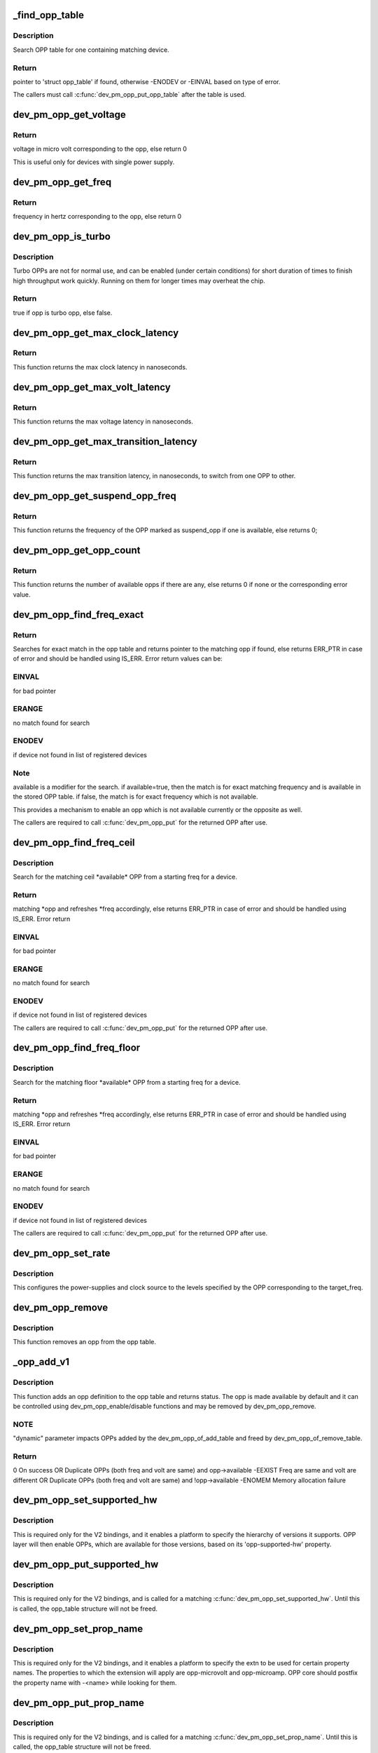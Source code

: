 .. -*- coding: utf-8; mode: rst -*-
.. src-file: drivers/base/power/opp/core.c

.. _`_find_opp_table`:

_find_opp_table
===============

.. c:function:: struct opp_table *_find_opp_table(struct device *dev)

    find opp_table struct using device pointer

    :param struct device \*dev:
        device pointer used to lookup OPP table

.. _`_find_opp_table.description`:

Description
-----------

Search OPP table for one containing matching device.

.. _`_find_opp_table.return`:

Return
------

pointer to 'struct opp_table' if found, otherwise -ENODEV or
-EINVAL based on type of error.

The callers must call \ :c:func:`dev_pm_opp_put_opp_table`\  after the table is used.

.. _`dev_pm_opp_get_voltage`:

dev_pm_opp_get_voltage
======================

.. c:function:: unsigned long dev_pm_opp_get_voltage(struct dev_pm_opp *opp)

    Gets the voltage corresponding to an opp

    :param struct dev_pm_opp \*opp:
        opp for which voltage has to be returned for

.. _`dev_pm_opp_get_voltage.return`:

Return
------

voltage in micro volt corresponding to the opp, else
return 0

This is useful only for devices with single power supply.

.. _`dev_pm_opp_get_freq`:

dev_pm_opp_get_freq
===================

.. c:function:: unsigned long dev_pm_opp_get_freq(struct dev_pm_opp *opp)

    Gets the frequency corresponding to an available opp

    :param struct dev_pm_opp \*opp:
        opp for which frequency has to be returned for

.. _`dev_pm_opp_get_freq.return`:

Return
------

frequency in hertz corresponding to the opp, else
return 0

.. _`dev_pm_opp_is_turbo`:

dev_pm_opp_is_turbo
===================

.. c:function:: bool dev_pm_opp_is_turbo(struct dev_pm_opp *opp)

    Returns if opp is turbo OPP or not

    :param struct dev_pm_opp \*opp:
        opp for which turbo mode is being verified

.. _`dev_pm_opp_is_turbo.description`:

Description
-----------

Turbo OPPs are not for normal use, and can be enabled (under certain
conditions) for short duration of times to finish high throughput work
quickly. Running on them for longer times may overheat the chip.

.. _`dev_pm_opp_is_turbo.return`:

Return
------

true if opp is turbo opp, else false.

.. _`dev_pm_opp_get_max_clock_latency`:

dev_pm_opp_get_max_clock_latency
================================

.. c:function:: unsigned long dev_pm_opp_get_max_clock_latency(struct device *dev)

    Get max clock latency in nanoseconds

    :param struct device \*dev:
        device for which we do this operation

.. _`dev_pm_opp_get_max_clock_latency.return`:

Return
------

This function returns the max clock latency in nanoseconds.

.. _`dev_pm_opp_get_max_volt_latency`:

dev_pm_opp_get_max_volt_latency
===============================

.. c:function:: unsigned long dev_pm_opp_get_max_volt_latency(struct device *dev)

    Get max voltage latency in nanoseconds

    :param struct device \*dev:
        device for which we do this operation

.. _`dev_pm_opp_get_max_volt_latency.return`:

Return
------

This function returns the max voltage latency in nanoseconds.

.. _`dev_pm_opp_get_max_transition_latency`:

dev_pm_opp_get_max_transition_latency
=====================================

.. c:function:: unsigned long dev_pm_opp_get_max_transition_latency(struct device *dev)

    Get max transition latency in nanoseconds

    :param struct device \*dev:
        device for which we do this operation

.. _`dev_pm_opp_get_max_transition_latency.return`:

Return
------

This function returns the max transition latency, in nanoseconds, to
switch from one OPP to other.

.. _`dev_pm_opp_get_suspend_opp_freq`:

dev_pm_opp_get_suspend_opp_freq
===============================

.. c:function:: unsigned long dev_pm_opp_get_suspend_opp_freq(struct device *dev)

    Get frequency of suspend opp in Hz

    :param struct device \*dev:
        device for which we do this operation

.. _`dev_pm_opp_get_suspend_opp_freq.return`:

Return
------

This function returns the frequency of the OPP marked as suspend_opp
if one is available, else returns 0;

.. _`dev_pm_opp_get_opp_count`:

dev_pm_opp_get_opp_count
========================

.. c:function:: int dev_pm_opp_get_opp_count(struct device *dev)

    Get number of opps available in the opp table

    :param struct device \*dev:
        device for which we do this operation

.. _`dev_pm_opp_get_opp_count.return`:

Return
------

This function returns the number of available opps if there are any,
else returns 0 if none or the corresponding error value.

.. _`dev_pm_opp_find_freq_exact`:

dev_pm_opp_find_freq_exact
==========================

.. c:function:: struct dev_pm_opp *dev_pm_opp_find_freq_exact(struct device *dev, unsigned long freq, bool available)

    search for an exact frequency

    :param struct device \*dev:
        device for which we do this operation

    :param unsigned long freq:
        frequency to search for

    :param bool available:
        true/false - match for available opp

.. _`dev_pm_opp_find_freq_exact.return`:

Return
------

Searches for exact match in the opp table and returns pointer to the
matching opp if found, else returns ERR_PTR in case of error and should
be handled using IS_ERR. Error return values can be:

.. _`dev_pm_opp_find_freq_exact.einval`:

EINVAL
------

for bad pointer

.. _`dev_pm_opp_find_freq_exact.erange`:

ERANGE
------

no match found for search

.. _`dev_pm_opp_find_freq_exact.enodev`:

ENODEV
------

if device not found in list of registered devices

.. _`dev_pm_opp_find_freq_exact.note`:

Note
----

available is a modifier for the search. if available=true, then the
match is for exact matching frequency and is available in the stored OPP
table. if false, the match is for exact frequency which is not available.

This provides a mechanism to enable an opp which is not available currently
or the opposite as well.

The callers are required to call \ :c:func:`dev_pm_opp_put`\  for the returned OPP after
use.

.. _`dev_pm_opp_find_freq_ceil`:

dev_pm_opp_find_freq_ceil
=========================

.. c:function:: struct dev_pm_opp *dev_pm_opp_find_freq_ceil(struct device *dev, unsigned long *freq)

    Search for an rounded ceil freq

    :param struct device \*dev:
        device for which we do this operation

    :param unsigned long \*freq:
        Start frequency

.. _`dev_pm_opp_find_freq_ceil.description`:

Description
-----------

Search for the matching ceil \*available\* OPP from a starting freq
for a device.

.. _`dev_pm_opp_find_freq_ceil.return`:

Return
------

matching \*opp and refreshes \*freq accordingly, else returns
ERR_PTR in case of error and should be handled using IS_ERR. Error return

.. _`dev_pm_opp_find_freq_ceil.einval`:

EINVAL
------

for bad pointer

.. _`dev_pm_opp_find_freq_ceil.erange`:

ERANGE
------

no match found for search

.. _`dev_pm_opp_find_freq_ceil.enodev`:

ENODEV
------

if device not found in list of registered devices

The callers are required to call \ :c:func:`dev_pm_opp_put`\  for the returned OPP after
use.

.. _`dev_pm_opp_find_freq_floor`:

dev_pm_opp_find_freq_floor
==========================

.. c:function:: struct dev_pm_opp *dev_pm_opp_find_freq_floor(struct device *dev, unsigned long *freq)

    Search for a rounded floor freq

    :param struct device \*dev:
        device for which we do this operation

    :param unsigned long \*freq:
        Start frequency

.. _`dev_pm_opp_find_freq_floor.description`:

Description
-----------

Search for the matching floor \*available\* OPP from a starting freq
for a device.

.. _`dev_pm_opp_find_freq_floor.return`:

Return
------

matching \*opp and refreshes \*freq accordingly, else returns
ERR_PTR in case of error and should be handled using IS_ERR. Error return

.. _`dev_pm_opp_find_freq_floor.einval`:

EINVAL
------

for bad pointer

.. _`dev_pm_opp_find_freq_floor.erange`:

ERANGE
------

no match found for search

.. _`dev_pm_opp_find_freq_floor.enodev`:

ENODEV
------

if device not found in list of registered devices

The callers are required to call \ :c:func:`dev_pm_opp_put`\  for the returned OPP after
use.

.. _`dev_pm_opp_set_rate`:

dev_pm_opp_set_rate
===================

.. c:function:: int dev_pm_opp_set_rate(struct device *dev, unsigned long target_freq)

    Configure new OPP based on frequency

    :param struct device \*dev:
        device for which we do this operation

    :param unsigned long target_freq:
        frequency to achieve

.. _`dev_pm_opp_set_rate.description`:

Description
-----------

This configures the power-supplies and clock source to the levels specified
by the OPP corresponding to the target_freq.

.. _`dev_pm_opp_remove`:

dev_pm_opp_remove
=================

.. c:function:: void dev_pm_opp_remove(struct device *dev, unsigned long freq)

    Remove an OPP from OPP table

    :param struct device \*dev:
        device for which we do this operation

    :param unsigned long freq:
        OPP to remove with matching 'freq'

.. _`dev_pm_opp_remove.description`:

Description
-----------

This function removes an opp from the opp table.

.. _`_opp_add_v1`:

_opp_add_v1
===========

.. c:function:: int _opp_add_v1(struct opp_table *opp_table, struct device *dev, unsigned long freq, long u_volt, bool dynamic)

    Allocate a OPP based on v1 bindings.

    :param struct opp_table \*opp_table:
        OPP table

    :param struct device \*dev:
        device for which we do this operation

    :param unsigned long freq:
        Frequency in Hz for this OPP

    :param long u_volt:
        Voltage in uVolts for this OPP

    :param bool dynamic:
        Dynamically added OPPs.

.. _`_opp_add_v1.description`:

Description
-----------

This function adds an opp definition to the opp table and returns status.
The opp is made available by default and it can be controlled using
dev_pm_opp_enable/disable functions and may be removed by dev_pm_opp_remove.

.. _`_opp_add_v1.note`:

NOTE
----

"dynamic" parameter impacts OPPs added by the dev_pm_opp_of_add_table
and freed by dev_pm_opp_of_remove_table.

.. _`_opp_add_v1.return`:

Return
------

0            On success OR
Duplicate OPPs (both freq and volt are same) and opp->available
-EEXIST      Freq are same and volt are different OR
Duplicate OPPs (both freq and volt are same) and !opp->available
-ENOMEM      Memory allocation failure

.. _`dev_pm_opp_set_supported_hw`:

dev_pm_opp_set_supported_hw
===========================

.. c:function:: struct opp_table *dev_pm_opp_set_supported_hw(struct device *dev, const u32 *versions, unsigned int count)

    Set supported platforms

    :param struct device \*dev:
        Device for which supported-hw has to be set.

    :param const u32 \*versions:
        Array of hierarchy of versions to match.

    :param unsigned int count:
        Number of elements in the array.

.. _`dev_pm_opp_set_supported_hw.description`:

Description
-----------

This is required only for the V2 bindings, and it enables a platform to
specify the hierarchy of versions it supports. OPP layer will then enable
OPPs, which are available for those versions, based on its 'opp-supported-hw'
property.

.. _`dev_pm_opp_put_supported_hw`:

dev_pm_opp_put_supported_hw
===========================

.. c:function:: void dev_pm_opp_put_supported_hw(struct opp_table *opp_table)

    Releases resources blocked for supported hw

    :param struct opp_table \*opp_table:
        OPP table returned by \ :c:func:`dev_pm_opp_set_supported_hw`\ .

.. _`dev_pm_opp_put_supported_hw.description`:

Description
-----------

This is required only for the V2 bindings, and is called for a matching
\ :c:func:`dev_pm_opp_set_supported_hw`\ . Until this is called, the opp_table structure
will not be freed.

.. _`dev_pm_opp_set_prop_name`:

dev_pm_opp_set_prop_name
========================

.. c:function:: struct opp_table *dev_pm_opp_set_prop_name(struct device *dev, const char *name)

    Set prop-extn name

    :param struct device \*dev:
        Device for which the prop-name has to be set.

    :param const char \*name:
        name to postfix to properties.

.. _`dev_pm_opp_set_prop_name.description`:

Description
-----------

This is required only for the V2 bindings, and it enables a platform to
specify the extn to be used for certain property names. The properties to
which the extension will apply are opp-microvolt and opp-microamp. OPP core
should postfix the property name with -<name> while looking for them.

.. _`dev_pm_opp_put_prop_name`:

dev_pm_opp_put_prop_name
========================

.. c:function:: void dev_pm_opp_put_prop_name(struct opp_table *opp_table)

    Releases resources blocked for prop-name

    :param struct opp_table \*opp_table:
        OPP table returned by \ :c:func:`dev_pm_opp_set_prop_name`\ .

.. _`dev_pm_opp_put_prop_name.description`:

Description
-----------

This is required only for the V2 bindings, and is called for a matching
\ :c:func:`dev_pm_opp_set_prop_name`\ . Until this is called, the opp_table structure
will not be freed.

.. _`dev_pm_opp_set_regulators`:

dev_pm_opp_set_regulators
=========================

.. c:function:: struct opp_table *dev_pm_opp_set_regulators(struct device *dev, const char * const names, unsigned int count)

    Set regulator names for the device

    :param struct device \*dev:
        Device for which regulator name is being set.

    :param const char \* const names:
        Array of pointers to the names of the regulator.

    :param unsigned int count:
        Number of regulators.

.. _`dev_pm_opp_set_regulators.description`:

Description
-----------

In order to support OPP switching, OPP layer needs to know the name of the
device's regulators, as the core would be required to switch voltages as
well.

This must be called before any OPPs are initialized for the device.

.. _`dev_pm_opp_put_regulators`:

dev_pm_opp_put_regulators
=========================

.. c:function:: void dev_pm_opp_put_regulators(struct opp_table *opp_table)

    Releases resources blocked for regulator

    :param struct opp_table \*opp_table:
        OPP table returned from \ :c:func:`dev_pm_opp_set_regulators`\ .

.. _`dev_pm_opp_set_clkname`:

dev_pm_opp_set_clkname
======================

.. c:function:: struct opp_table *dev_pm_opp_set_clkname(struct device *dev, const char *name)

    Set clk name for the device

    :param struct device \*dev:
        Device for which clk name is being set.

    :param const char \*name:
        Clk name.

.. _`dev_pm_opp_set_clkname.description`:

Description
-----------

In order to support OPP switching, OPP layer needs to get pointer to the
clock for the device. Simple cases work fine without using this routine (i.e.
by passing connection-id as NULL), but for a device with multiple clocks
available, the OPP core needs to know the exact name of the clk to use.

This must be called before any OPPs are initialized for the device.

.. _`dev_pm_opp_put_clkname`:

dev_pm_opp_put_clkname
======================

.. c:function:: void dev_pm_opp_put_clkname(struct opp_table *opp_table)

    Releases resources blocked for clk.

    :param struct opp_table \*opp_table:
        OPP table returned from \ :c:func:`dev_pm_opp_set_clkname`\ .

.. _`dev_pm_opp_register_set_opp_helper`:

dev_pm_opp_register_set_opp_helper
==================================

.. c:function:: struct opp_table *dev_pm_opp_register_set_opp_helper(struct device *dev, int (*set_opp)(struct dev_pm_set_opp_data *data))

    Register custom set OPP helper

    :param struct device \*dev:
        Device for which the helper is getting registered.

    :param int (\*set_opp)(struct dev_pm_set_opp_data \*data):
        Custom set OPP helper.

.. _`dev_pm_opp_register_set_opp_helper.description`:

Description
-----------

This is useful to support complex platforms (like platforms with multiple
regulators per device), instead of the generic OPP set rate helper.

This must be called before any OPPs are initialized for the device.

.. _`dev_pm_opp_register_put_opp_helper`:

dev_pm_opp_register_put_opp_helper
==================================

.. c:function:: void dev_pm_opp_register_put_opp_helper(struct opp_table *opp_table)

    Releases resources blocked for set_opp helper

    :param struct opp_table \*opp_table:
        OPP table returned from \ :c:func:`dev_pm_opp_register_set_opp_helper`\ .

.. _`dev_pm_opp_register_put_opp_helper.description`:

Description
-----------

Release resources blocked for platform specific set_opp helper.

.. _`dev_pm_opp_add`:

dev_pm_opp_add
==============

.. c:function:: int dev_pm_opp_add(struct device *dev, unsigned long freq, unsigned long u_volt)

    Add an OPP table from a table definitions

    :param struct device \*dev:
        device for which we do this operation

    :param unsigned long freq:
        Frequency in Hz for this OPP

    :param unsigned long u_volt:
        Voltage in uVolts for this OPP

.. _`dev_pm_opp_add.description`:

Description
-----------

This function adds an opp definition to the opp table and returns status.
The opp is made available by default and it can be controlled using
dev_pm_opp_enable/disable functions.

.. _`dev_pm_opp_add.return`:

Return
------

0            On success OR
Duplicate OPPs (both freq and volt are same) and opp->available
-EEXIST      Freq are same and volt are different OR
Duplicate OPPs (both freq and volt are same) and !opp->available
-ENOMEM      Memory allocation failure

.. _`_opp_set_availability`:

_opp_set_availability
=====================

.. c:function:: int _opp_set_availability(struct device *dev, unsigned long freq, bool availability_req)

    helper to set the availability of an opp

    :param struct device \*dev:
        device for which we do this operation

    :param unsigned long freq:
        OPP frequency to modify availability

    :param bool availability_req:
        availability status requested for this opp

.. _`_opp_set_availability.description`:

Description
-----------

Set the availability of an OPP, opp_{enable,disable} share a common logic
which is isolated here.

.. _`_opp_set_availability.return`:

Return
------

-EINVAL for bad pointers, -ENOMEM if no memory available for the
copy operation, returns 0 if no modification was done OR modification was
successful.

.. _`dev_pm_opp_enable`:

dev_pm_opp_enable
=================

.. c:function:: int dev_pm_opp_enable(struct device *dev, unsigned long freq)

    Enable a specific OPP

    :param struct device \*dev:
        device for which we do this operation

    :param unsigned long freq:
        OPP frequency to enable

.. _`dev_pm_opp_enable.description`:

Description
-----------

Enables a provided opp. If the operation is valid, this returns 0, else the
corresponding error value. It is meant to be used for users an OPP available
after being temporarily made unavailable with dev_pm_opp_disable.

.. _`dev_pm_opp_enable.return`:

Return
------

-EINVAL for bad pointers, -ENOMEM if no memory available for the
copy operation, returns 0 if no modification was done OR modification was
successful.

.. _`dev_pm_opp_disable`:

dev_pm_opp_disable
==================

.. c:function:: int dev_pm_opp_disable(struct device *dev, unsigned long freq)

    Disable a specific OPP

    :param struct device \*dev:
        device for which we do this operation

    :param unsigned long freq:
        OPP frequency to disable

.. _`dev_pm_opp_disable.description`:

Description
-----------

Disables a provided opp. If the operation is valid, this returns
0, else the corresponding error value. It is meant to be a temporary
control by users to make this OPP not available until the circumstances are
right to make it available again (with a call to dev_pm_opp_enable).

.. _`dev_pm_opp_disable.return`:

Return
------

-EINVAL for bad pointers, -ENOMEM if no memory available for the
copy operation, returns 0 if no modification was done OR modification was
successful.

.. _`dev_pm_opp_register_notifier`:

dev_pm_opp_register_notifier
============================

.. c:function:: int dev_pm_opp_register_notifier(struct device *dev, struct notifier_block *nb)

    Register OPP notifier for the device

    :param struct device \*dev:
        Device for which notifier needs to be registered

    :param struct notifier_block \*nb:
        Notifier block to be registered

.. _`dev_pm_opp_register_notifier.return`:

Return
------

0 on success or a negative error value.

.. _`dev_pm_opp_unregister_notifier`:

dev_pm_opp_unregister_notifier
==============================

.. c:function:: int dev_pm_opp_unregister_notifier(struct device *dev, struct notifier_block *nb)

    Unregister OPP notifier for the device

    :param struct device \*dev:
        Device for which notifier needs to be unregistered

    :param struct notifier_block \*nb:
        Notifier block to be unregistered

.. _`dev_pm_opp_unregister_notifier.return`:

Return
------

0 on success or a negative error value.

.. _`dev_pm_opp_remove_table`:

dev_pm_opp_remove_table
=======================

.. c:function:: void dev_pm_opp_remove_table(struct device *dev)

    Free all OPPs associated with the device

    :param struct device \*dev:
        device pointer used to lookup OPP table.

.. _`dev_pm_opp_remove_table.description`:

Description
-----------

Free both OPPs created using static entries present in DT and the
dynamically added entries.

.. This file was automatic generated / don't edit.

